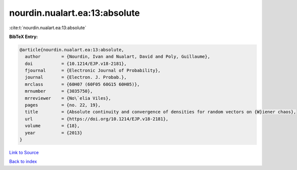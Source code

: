 nourdin.nualart.ea:13:absolute
==============================

:cite:t:`nourdin.nualart.ea:13:absolute`

**BibTeX Entry:**

.. code-block:: bibtex

   @article{nourdin.nualart.ea:13:absolute,
     author        = {Nourdin, Ivan and Nualart, David and Poly, Guillaume},
     doi           = {10.1214/EJP.v18-2181},
     fjournal      = {Electronic Journal of Probability},
     journal       = {Electron. J. Probab.},
     mrclass       = {60H07 (60F05 60G15 60H05)},
     mrnumber      = {3035750},
     mrreviewer    = {No\`elia Viles},
     pages         = {no. 22, 19},
     title         = {Absolute continuity and convergence of densities for random vectors on {W}iener chaos},
     url           = {https://doi.org/10.1214/EJP.v18-2181},
     volume        = {18},
     year          = {2013}
   }

`Link to Source <https://doi.org/10.1214/EJP.v18-2181},>`_


`Back to index <../By-Cite-Keys.html>`_
